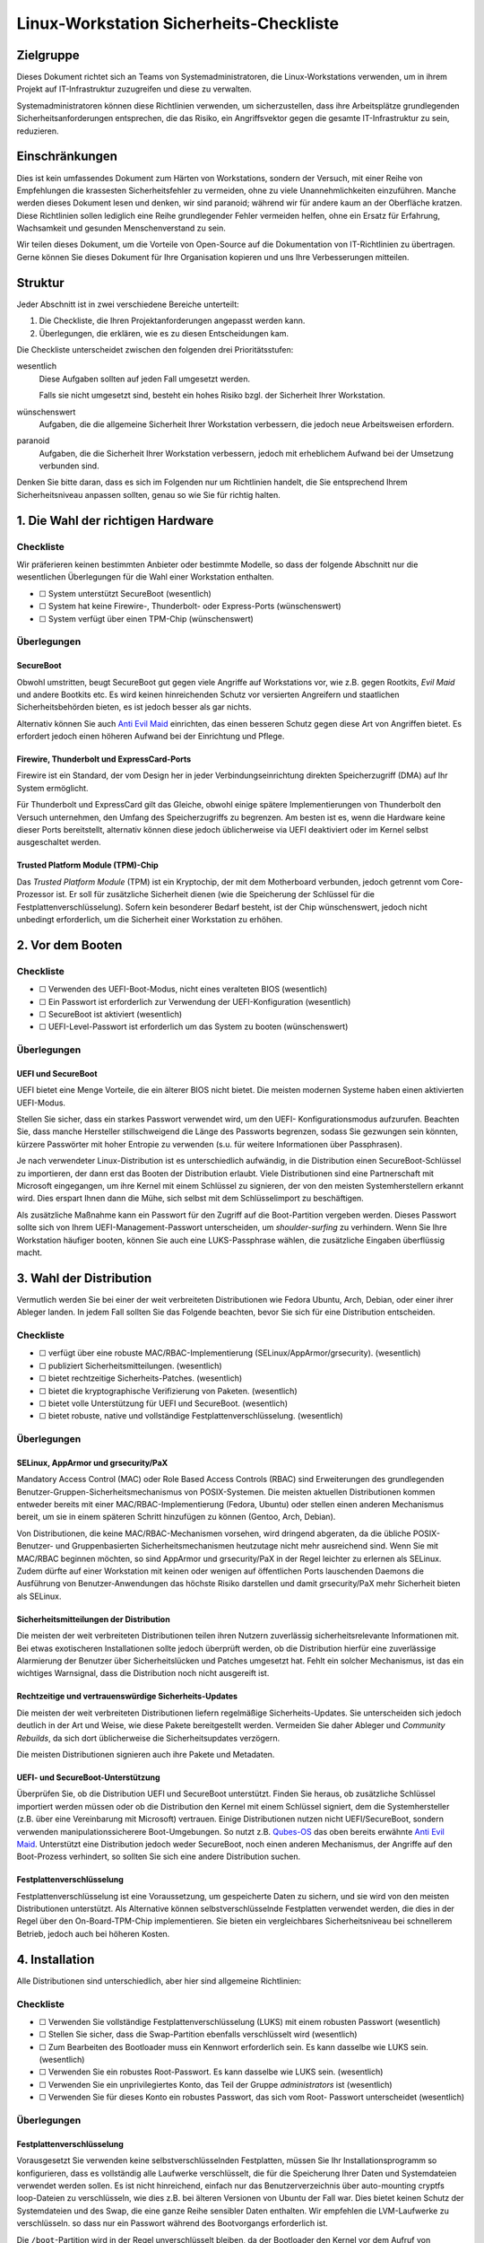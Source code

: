 ========================================
Linux-Workstation Sicherheits-Checkliste
========================================

Zielgruppe
==========

Dieses Dokument richtet sich an Teams von Systemadministratoren, die 
Linux-Workstations verwenden, um in ihrem Projekt auf IT-Infrastruktur
zuzugreifen und diese zu verwalten.

Systemadministratoren können diese Richtlinien verwenden, um sicherzustellen,
dass ihre Arbeitsplätze grundlegenden Sicherheitsanforderungen entsprechen, die
das Risiko, ein Angriffsvektor gegen die gesamte IT-Infrastruktur zu sein,
reduzieren.

Einschränkungen
===============

Dies ist kein umfassendes Dokument zum Härten von Workstations, sondern der
Versuch, mit einer Reihe von Empfehlungen die krassesten Sicherheitsfehler zu
vermeiden, ohne zu viele Unannehmlichkeiten einzuführen. Manche werden dieses
Dokument lesen und denken, wir sind paranoid; während wir für andere kaum an
der Oberfläche kratzen. Diese Richtlinien sollen lediglich eine Reihe
grundlegender Fehler vermeiden helfen, ohne ein Ersatz für Erfahrung,
Wachsamkeit und gesunden Menschenverstand zu sein.

Wir teilen dieses Dokument, um die Vorteile von Open-Source auf die
Dokumentation von IT-Richtlinien zu übertragen. Gerne können Sie dieses Dokument
für Ihre Organisation kopieren und uns Ihre Verbesserungen mitteilen.

Struktur
========

Jeder Abschnitt ist in zwei verschiedene Bereiche unterteilt:

#. Die Checkliste, die Ihren Projektanforderungen angepasst werden kann.
#. Überlegungen, die erklären, wie es zu diesen Entscheidungen kam.

Die Checkliste unterscheidet zwischen den folgenden drei Prioritätsstufen:

wesentlich
    Diese Aufgaben sollten auf jeden Fall umgesetzt werden.

    Falls sie nicht umgesetzt sind, besteht ein hohes Risiko bzgl. der
    Sicherheit Ihrer Workstation.

wünschenswert
    Aufgaben, die die allgemeine Sicherheit Ihrer Workstation verbessern, die
    jedoch neue Arbeitsweisen erfordern.

paranoid
    Aufgaben, die die Sicherheit Ihrer Workstation verbessern, jedoch mit
    erheblichem Aufwand bei der Umsetzung verbunden sind.

Denken Sie bitte daran, dass es sich im Folgenden nur um Richtlinien handelt,
die Sie entsprechend Ihrem Sicherheitsniveau anpassen sollten, genau so wie Sie
für richtig halten.

1. Die Wahl der richtigen Hardware
==================================

Checkliste
----------

Wir präferieren keinen bestimmten Anbieter oder bestimmte Modelle, so dass der
folgende Abschnitt nur die wesentlichen Überlegungen für die Wahl einer
Workstation enthalten.

* ☐ System unterstützt SecureBoot (wesentlich)
* ☐ System hat keine Firewire-, Thunderbolt- oder Express-Ports (wünschenswert)
* ☐ System verfügt über einen TPM-Chip (wünschenswert)

Überlegungen
------------

SecureBoot
~~~~~~~~~~

Obwohl umstritten, beugt SecureBoot gut gegen viele Angriffe auf Workstations
vor, wie z.B. gegen Rootkits, *Evil Maid* und andere Bootkits etc. Es wird
keinen hinreichenden Schutz vor versierten Angreifern und staatlichen
Sicherheitsbehörden bieten, es ist jedoch besser als gar nichts.

Alternativ können Sie auch `Anti Evil Maid
<https://github.com/QubesOS/qubes-antievilmaid>`_ einrichten, das einen besseren
Schutz gegen diese Art von Angriffen bietet. Es erfordert jedoch einen höheren
Aufwand bei der Einrichtung und Pflege.

Firewire, Thunderbolt und ExpressCard-Ports
~~~~~~~~~~~~~~~~~~~~~~~~~~~~~~~~~~~~~~~~~~~

Firewire ist ein Standard, der vom Design her in jeder Verbindungseinrichtung
direkten Speicherzugriff (DMA) auf Ihr System ermöglicht.

Für Thunderbolt und ExpressCard gilt das Gleiche, obwohl einige spätere
Implementierungen von Thunderbolt den Versuch unternehmen, den Umfang des
Speicherzugriffs zu begrenzen. Am besten ist es, wenn die Hardware keine dieser
Ports bereitstellt, alternativ können diese jedoch üblicherweise via UEFI
deaktiviert oder im Kernel selbst ausgeschaltet werden.

Trusted Platform Module (TPM)-Chip
~~~~~~~~~~~~~~~~~~~~~~~~~~~~~~~~~~

Das *Trusted Platform Module* (TPM) ist ein Kryptochip, der mit dem Motherboard
verbunden, jedoch getrennt vom Core-Prozessor ist. Er soll für zusätzliche
Sicherheit dienen (wie die Speicherung der Schlüssel für die
Festplattenverschlüsselung). Sofern kein besonderer Bedarf besteht, ist der Chip
wünschenswert, jedoch nicht unbedingt erforderlich, um die Sicherheit einer
Workstation zu erhöhen.

2. Vor dem Booten
=================

Checkliste
----------

* ☐ Verwenden des UEFI-Boot-Modus, nicht eines veralteten BIOS (wesentlich)
* ☐ Ein Passwort ist erforderlich zur Verwendung der UEFI-Konfiguration
  (wesentlich)
* ☐ SecureBoot ist aktiviert (wesentlich)
* ☐ UEFI-Level-Passwort ist erforderlich um das System zu booten (wünschenswert)

Überlegungen
------------

UEFI und SecureBoot
~~~~~~~~~~~~~~~~~~~

UEFI bietet eine Menge Vorteile, die ein älterer BIOS nicht bietet. Die meisten
modernen Systeme haben einen aktivierten UEFI-Modus.

Stellen Sie sicher, dass ein starkes Passwort verwendet wird, um den UEFI-
Konfigurationsmodus aufzurufen. Beachten Sie, dass manche Hersteller
stillschweigend die Länge des Passworts begrenzen, sodass Sie gezwungen sein
könnten, kürzere Passwörter mit hoher Entropie zu verwenden (s.u. für weitere
Informationen über Passphrasen).

Je nach verwendeter Linux-Distribution ist es unterschiedlich aufwändig, in die
Distribution einen SecureBoot-Schlüssel zu importieren, der dann erst das Booten
der Distribution erlaubt. Viele Distributionen sind eine Partnerschaft mit
Microsoft eingegangen, um ihre Kernel mit einem Schlüssel zu signieren, der von
den meisten Systemherstellern erkannt wird. Dies erspart Ihnen dann die Mühe,
sich selbst mit dem Schlüsselimport zu beschäftigen.

Als zusätzliche Maßnahme kann ein Passwort für den Zugriff auf die
Boot-Partition vergeben werden. Dieses Passwort sollte sich von Ihrem
UEFI-Management-Passwort unterscheiden, um *shoulder-surfing* zu verhindern.
Wenn Sie Ihre Workstation häufiger booten, können Sie auch eine LUKS-Passphrase wählen, die zusätzliche Eingaben überflüssig macht.

3. Wahl der Distribution
========================

Vermutlich werden Sie bei einer der weit verbreiteten Distributionen wie Fedora
Ubuntu, Arch, Debian, oder einer ihrer Ableger landen. In jedem Fall sollten
Sie das Folgende beachten, bevor Sie sich für eine Distribution entscheiden.

Checkliste
----------

* ☐ verfügt über eine robuste MAC/RBAC-Implementierung
  (SELinux/AppArmor/grsecurity). (wesentlich)
* ☐ publiziert Sicherheitsmitteilungen. (wesentlich)
* ☐ bietet rechtzeitige Sicherheits-Patches. (wesentlich)
* ☐ bietet die kryptographische Verifizierung von Paketen. (wesentlich)
* ☐ bietet volle Unterstützung für UEFI und SecureBoot. (wesentlich)
* ☐ bietet robuste, native und vollständige Festplattenverschlüsselung.
  (wesentlich)

Überlegungen
------------

SELinux, AppArmor und grsecurity/PaX
~~~~~~~~~~~~~~~~~~~~~~~~~~~~~~~~~~~~

Mandatory Access Control (MAC) oder Role Based Access Controls (RBAC) sind
Erweiterungen des grundlegenden Benutzer-Gruppen-Sicherheitsmechanismus
von POSIX-Systemen. Die meisten aktuellen Distributionen kommen entweder
bereits mit einer MAC/RBAC-Implementierung (Fedora, Ubuntu) oder stellen einen
anderen Mechanismus bereit, um sie in einem späteren Schritt hinzufügen zu
können (Gentoo, Arch, Debian).

Von Distributionen, die keine MAC/RBAC-Mechanismen vorsehen, wird dringend
abgeraten, da die übliche POSIX-Benutzer- und Gruppenbasierten
Sicherheitsmechanismen heutzutage nicht mehr ausreichend sind. Wenn Sie mit
MAC/RBAC beginnen möchten, so sind AppArmor und grsecurity/PaX in der Regel
leichter zu erlernen als SELinux. Zudem dürfte auf einer Workstation mit keinen
oder wenigen auf öffentlichen Ports lauschenden Daemons die Ausführung von
Benutzer-Anwendungen das höchste Risiko darstellen und damit grsecurity/PaX mehr
Sicherheit bieten als SELinux.

Sicherheitsmitteilungen der Distribution
~~~~~~~~~~~~~~~~~~~~~~~~~~~~~~~~~~~~~~~~

Die meisten der weit verbreiteten Distributionen teilen ihren Nutzern
zuverlässig sicherheitsrelevante Informationen mit. Bei etwas exotischeren
Installationen sollte jedoch überprüft werden, ob die Distribution hierfür eine
zuverlässige Alarmierung der Benutzer über Sicherheitslücken und Patches
umgesetzt hat. Fehlt ein solcher Mechanismus, ist das ein wichtiges
Warnsignal, dass die Distribution noch nicht ausgereift ist. 

Rechtzeitige und vertrauenswürdige Sicherheits-Updates
~~~~~~~~~~~~~~~~~~~~~~~~~~~~~~~~~~~~~~~~~~~~~~~~~~~~~~

Die meisten der weit verbreiteten Distributionen liefern regelmäßige
Sicherheits-Updates. Sie unterscheiden sich jedoch deutlich in der Art und
Weise, wie diese Pakete bereitgestellt werden. Vermeiden Sie daher Ableger und
*Community Rebuilds*, da sich dort üblicherweise die Sicherheitsupdates
verzögern.

Die meisten Distributionen signieren auch ihre Pakete und Metadaten. 

UEFI- und SecureBoot-Unterstützung
~~~~~~~~~~~~~~~~~~~~~~~~~~~~~~~~~~

Überprüfen Sie, ob die Distribution UEFI und SecureBoot unterstützt. Finden Sie
heraus, ob zusätzliche Schlüssel importiert werden müssen oder ob die
Distribution den Kernel mit einem Schlüssel signiert, dem die Systemhersteller
(z.B. über eine Vereinbarung mit Microsoft) vertrauen. Einige Distributionen
nutzen nicht UEFI/SecureBoot, sondern verwenden manipulationssicherere
Boot-Umgebungen. So nutzt z.B. `Qubes-OS <https://qubes-os.org/>`_ das oben
bereits erwähnte `Anti Evil Maid`_.
Unterstützt eine Distribution jedoch weder SecureBoot, noch einen anderen
Mechanismus, der Angriffe auf den Boot-Prozess verhindert, so sollten Sie sich
eine andere Distribution suchen.

Festplattenverschlüsselung
~~~~~~~~~~~~~~~~~~~~~~~~~~

Festplattenverschlüsselung ist eine Voraussetzung, um gespeicherte Daten zu
sichern, und sie wird von den meisten Distributionen unterstützt. Als
Alternative können selbstverschlüsselnde Festplatten verwendet werden, die dies
in der Regel über den On-Board-TPM-Chip implementieren. Sie bieten ein
vergleichbares Sicherheitsniveau bei schnellerem Betrieb, jedoch auch bei
höheren Kosten.

4. Installation
===============

Alle Distributionen sind unterschiedlich, aber hier sind allgemeine
Richtlinien:

Checkliste
----------

* ☐ Verwenden Sie vollständige Festplattenverschlüsselung (LUKS) mit einem
  robusten Passwort (wesentlich)
* ☐ Stellen Sie sicher, dass die Swap-Partition ebenfalls verschlüsselt wird
  (wesentlich)
* ☐ Zum Bearbeiten des Bootloader muss ein Kennwort erforderlich sein. Es
  kann dasselbe wie LUKS sein. (wesentlich)
* ☐ Verwenden Sie ein robustes Root-Passwort. Es kann dasselbe wie LUKS
  sein. (wesentlich)
* ☐ Verwenden Sie ein unprivilegiertes Konto, das Teil der Gruppe
  *administrators* ist (wesentlich)
* ☐ Verwenden Sie für dieses Konto ein robustes Passwort, das sich vom Root-
  Passwort unterscheidet (wesentlich)

Überlegungen
------------

Festplattenverschlüsselung
~~~~~~~~~~~~~~~~~~~~~~~~~~

Vorausgesetzt Sie verwenden keine selbstverschlüsselnden Festplatten, müssen
Sie Ihr Installationsprogramm so konfigurieren, dass es vollständig alle
Laufwerke verschlüsselt, die für die Speicherung Ihrer Daten und Systemdateien
verwendet werden sollen. Es ist nicht hinreichend, einfach nur das
Benutzerverzeichnis über auto-mounting cryptfs loop-Dateien zu verschlüsseln,
wie dies z.B. bei älteren Versionen von Ubuntu der Fall war. Dies bietet keinen
Schutz der Systemdateien und des Swap, die eine ganze Reihe sensibler Daten
enthalten. Wir empfehlen die LVM-Laufwerke zu verschlüsseln. so dass nur ein
Passwort während des Bootvorgangs erforderlich ist. 

Die ``/boot``-Partition wird in der Regel unverschlüsselt bleiben, da der
Bootloader den Kernel vor dem Aufruf von LUKS/dm-crypt booten muss. Einige
Distributionen unterstützen die Verschlüsselung der ``/boot``-Partition (z.B.
`Arch <http://www.pavelkogan.com/2014/05/23/luks-full-disk-encryption/>`_),
und es ist auch möglich, dies auf andere Distributionen zu übertragen, jedoch
voraussichtlich auf Kosten der Komplexität von System-Updates. Es erscheint uns
nicht erforderlich, die ``/boot``-Partition zu verschlüsseln, wenn Ihre
Distribution dies nicht nativ unterstützt, da das Kernel-Image selbst keine
privaten Daten enthält und gegen Manipulation mit einer SecureBoot-Signatur
geschützt wird.

Die Wahl guter Passphrasen
~~~~~~~~~~~~~~~~~~~~~~~~~~

Moderne Linux-Systeme haben keine Begrenzung der Passwort/Passphrasen-
Länge, so dass die einzige wirkliche Einschränkung Ihr Paranoia-Niveau ist.

Wenn Sie Ihr System häufig booten, werden Sie wahrscheinlich mindestens zwei
verschiedene Passwörter eingeben müssen: eins, um LUKS zu entsperren und ein
anderes, um sich anzumelden. In diesem Fall werden Sie vermutlich mit langen
Passphrasen nicht glücklich werden. Vermutlich empfehlen sich hier Passwörter
mit höherer Entropie. Jedoch sollten auch diese nie weniger als 12 Zeichen lang
sein.

Root, Benutzerkennwörter und die Admin-Gruppe
~~~~~~~~~~~~~~~~~~~~~~~~~~~~~~~~~~~~~~~~~~~~~

Sie können problemlos dieselbe Passphrase als Root-Passwort und für die
LUKS-Verschlüsselung verwenden, sofern nicht andere vertrauenswürdige
Personen die Laufwerke entschlüsseln sollen, ohne Root werden zu dürfen. Im
Allgemeinen können Sie die gleichen Passphrasen für Ihre UEFI-Administration,
Festplattenverschlüsselung und Root-Konto verwenden – da ein Angreifer mit
jedem der Zugänge volle Kontrolle über Ihr System gewinnen kann.

Für Ihr normales Benutzerkonto, mit dem Sie Ihre täglichen Aufgaben erledigen
können, sollten Sie ein anderes, aber ebenso starkes Passwort verwenden.
Dieses Benutzerkonto sollte Mitglied der ``admin``-Gruppe (oder ``wheel`` o.ä.
je nach Distribution) sein und Ihnen die Erweiterung der Privilegien mit
``sudo`` erlauben.

Mit anderen Worten: Auch wenn Sie der einzige Benutzer auf Ihrer Workstation
sind, sollten Sie zwei verschiedene, ebenso starke Passwörter haben, an die Sie
sich ggf. erinnern müssen als:

* **Admin** für

  * die Verwaltung von UEFI
  * den Bootloader (GRUB)
  * die Festplattenverschlüsselung (LUKS)
  * und Root auf der Workstation

* **Benutzer** für:

  * das Benutzerkonto und ``sudo``
  * das Master-Passwort des Passwort-Managers

``Rkhunter`` und IDS
~~~~~~~~~~~~~~~~~~~~

Die Installation von ``rkhunter`` und einem Intrusion Detection System (IDS) wie
``aide`` oder ``tripwire`` wird nicht wirklich nützlich sein, wenn Sie nicht
wirklich verstehen, wie diese funktionieren. Nur dann werden Sie die
notwendigen Schritte unternehmen können, um sie richtig einzurichten wie z.B.

* die Datenbanken auf externen Medien zu halten
* regelmäßige Überprüfungen von vertrauenswürdigen Umgebungen
* Aktualisieren der Hash-Datenbanken nach der Durchführung von System-Updates
  und Konfigurationsänderungen
* etc.

Wenn Sie nicht bereit sind, diese Maßnahmen zu ergreifen, und Ihre Workstation
entsprechend einstellen, werden diese Werkzeuge ohne greifbaren
Sicherheitsnutzen bleiben. Wir empfehlen die Installation und Konfiguration von
``rkhunter`` sodass es jede Nacht läuft. Auch ist es ziemlich einfach zu
erlernen und zu benutzen. Und selbst wenn es versierte Angreifer nicht davon
abhalten kann, so wird es Ihnen dennoch helfen, einige Ihrer eigenen Fehler zu
erkennen.

5. Härtung
==========

Die Härtung der Sicherheit nach der Installation ist stark von der Distribution
abhängig weswegen wir an dieser Stelle keine detaillierten Anweisungen geben
können sondern nur allgemeine. Hier einige Schritte, die Sie beachten sollten:

* ☐ Firewire und Thunderbolt global deaktivieren (wesentlich)
* ☐ Überprüfen Sie alle eingehenden Ports in Ihrer Ihre Firewall um
  sicherzustellen, dass diese gefiltert werden (wesentlich)
* ☐ Stellen Sie sicher, dass ``root``-Mails an ein Konto weitergeleitet werden,
  das regelmäßig überprüft wird (wesentlich)
* ☐ Richten Sie einen Zeitplan für automatische OS-Updates oder Update-
  Erinnerungen ein. (wesentlich)
* ☐ Überprüfen Sie, dass der ``sshd``-Service standardmäßig deaktiviert ist
  (wünschenswert)
* ☐ Konfigurieren Sie den Bildschirmschoner so, dass er automatisch nach
  einer gewissen Zeit der Inaktivität die Eingabe sperrt (wünschenswert)
* ☐ Richten Sie ``logwatch`` ein (wünschenswert)
* ☐ Installieren und verwenden Sie ``rkhunter`` (Rootkit Hunter) (wünschenswert)
* ☐ Installieren Sie ein Intrusion Detection System (wünschenswert)

Überlegungen
------------

Blacklisting
~~~~~~~~~~~~

Um FireWire und Thunderbolt-Module auf die Backlist zu setzen, fügen Sie die
folgenden Zeilen in die Datei ``/etc/modprobe.d/blacklist-dma.conf`` ein::

    blacklist firewire-core
    blacklist thunderbolt

Beide Module werden bei einem anschließenden Neustart auf die Schwarze Liste
gesetzt. 

Root-Mail
~~~~~~~~~

Standardmäßig werden Root-Mails auf dem System nur gespeichert und man neigt
dazu, diese nie zu lesen. Stellen Sie in ``/etc/aliases`` sicher, dass
Root-Mails an eine Mailbox weitergeleitet werden, die tatsächlich gelesen wird,
damit Sie wichtige Systemmeldungen und Berichte nicht verpassen::

    # Person who should get root’s mail
    root:          sue@cusy.io

Führen Sie nach dieser Änderung ``sudo newaliases`` aus und testen Sie
anschließend, ob die Mails auch tatsächlich ausgeliefert werden, da einige E-
Mail-Provider Mails aus nicht vorhandenen oder nicht routebaren Domain-
Namen ablehnen. Wenn dies der Fall ist, müssen Sie Ihre E-Mail-Konfiguration
anpassen.

Firewalls, sshd und listening Dienste
Firewalls, SSH- und andere Dienste
~~~~~~~~~~~~~~~~~~~~~~~~~~~~~~~~~~

Die Standardeinstellungen der Firewall vieler Distributionen lässt eingehende
SSH-Verbindungen zu. Sofern Sie keinen zwingenden Grund für eingehende
SSH-Verbindungen haben, sollten Sie den SSH-Dienst deaktivieren::

    $ sudo systemctl disable sshd.service
    $ sudo systemctl stop sshd.service

Dies hindert Sie nicht daran, vorübergehend den SSH-Dienst zu starten, wenn Sie
ihn benötigen.

Allgemeiner sollte Ihr System keine offenen Ports haben, an denen ein Dienst
auf Anfragen lauscht. Dies schützt Sie besser vor Zero-Day-Exploits.

Automatische Updates oder Benachrichtigungen
~~~~~~~~~~~~~~~~~~~~~~~~~~~~~~~~~~~~~~~~~~~~

Wir empfehlen automatische Updates, da die eigenen Abläufe selten besser sind
als diejenigen der jeweiligen Distribution. Zumindest sollten Sie jedoch
automatische Benachrichtigungen über verfügbare Updates aktivieren. Und auch
dann sollten Sie alle ausstehenden Updates so schnell wie möglich anwenden,
auch wenn etwas nicht speziell als *Sicherheitsupdate* markiert ist oder keinen
zugehörigen CVE-Code aufweist. Alle Bugs haben das Potenzial,
Sicherheitslücken zu sein.

Logs beobachten
~~~~~~~~~~~~~~~

Sie sollten ein großes Interesse an dem haben, was auf Ihrem System passiert.
Aus diesem Grund sollten Sie ``logwatch`` installieren und konfigurieren.
Sie sollten sich tägliche Berichte über alle Aktivitäten zusenden lassen, um
informiert zu sein, was auf Ihrem System passiert. Dies wird zwar keinen
dedizierten Angriff verhindern, erhöht aber dennoch die Sicherheit auf Ihrem
System.

Beachten Sie, dass viele ``systemd``-Distributionen nicht mehr automatisch
einen Syslog-Server installieren, so dass Sie ggf. einen eigenen ``rsyslog``-
Server installieren und aktivieren müssen, um sicherzustellen, dass ``/var/log``
nicht leer ist, bevor ``logwatch`` von Nutzen sein kann.

6. Workstation-Backups
======================

Checkliste
----------

* ☐ Richten Sie verschlüsselte Backups auf externen Speichern ein (wesentlich)
* ☐ Verwenden Sie Zero-Knowledge-Backup-Werkzeuge für Remote-Backups
  (wünschenswert)

Überlegungen
------------

Voll verschlüsselte Daten auf externen Speichern
~~~~~~~~~~~~~~~~~~~~~~~~~~~~~~~~~~~~~~~~~~~~~~~~

Es ist praktisch, eine externe Festplatte für Backups zu haben, da man sich
keine Sorgen machen muss über Bandbreite, Upstream etc. Selbstverständlich
muss diese Festplatte ebenfalls über LUKS verschlüsselt werden oder, sollten
Sie ein Backup-Tool (wie *Duplicity* oder *Déjà Dup*) verwenden, die Backups
selbst verschlüsselt werden. Wir empfehlen letzteres mit einem guten zufällig
generierten Passwort zu verwenden und an einem sicheren Ort offline zu
speichern. 

Zusätzlich zu Ihrem *Home*-Verzeichnis, sollten Sie auch die Verzeichnisse 
``/etc`` und ``/var/log`` für forensische Zwecke sichern.

Auch sollten Sie vermeiden, dass Ihr *Home*-Verzeichnis auf einen
unverschlüsselten externen Speicher kopiert wird. Dies mag zwar zunächst als
einfache und schnelle Möglichkeit erscheinen, Ihre Dateien zwischen
verschiedenen Systemen kopieren zu können, aber auch wenn Sie nicht
vergessen, die Daten anschließend wieder zu löschen, so erlaubt es doch
Schnüfflern ggf. an Ihre sensiblen Daten heranzukommen.

Selektive Off-Site-Backups
~~~~~~~~~~~~~~~~~~~~~~~~~~

Off-Site-Backups sind extrem wichtig und sollten von Ihrem Arbeitgeber
bereitgestellt werden. Sie können ein separates *Duplicity*/*Déjà Dup*-Profil
einrichten, das nur die wichtigsten Dateien kopiert und große Datenmengen
vermeidet wie z.B. Browser-Cache, Downloads etc.

Alternativ können Sie auch ein Zero-Knowledge-Backup-Tool verwenden, wie z.B.
*SpiderOak*, das über zusätzliche nützliche Funktionen, wie zum Beispiel die
Synchronisation von Daten zwischen mehreren Systemen und Plattformen, verfügt.

7. Best Practices
=================

Die folgenden Best Practices sind sicher nicht umfassend. Sie versuchen
vielmehr praktische Ratschläge zu geben, die unseres Erachtens eine
tragfähige Balance zwischen Sicherheit und Benutzerfreundlichkeit halten.

Web-Browser
-----------

Es ist keine Frage, dass Web-Browser die Software mit der größten und am
stärksten exponierten Angriffsfläche auf Ihrem System sind. Sie sind speziell
geschrieben, um beliebige Dateien herunterzuladen und nicht 
vertrauenswürdigen, häufig feindlichen Code auszuführen. Browser versuchen,
Sie von dieser Gefahr durch verschiedene Mechanismen wie Sandboxes und
Code Sanitization zu schützen, aber dies kann keinen 100%igen Schutz bieten.
Sie sollten lernen, dass das Browsen von Websites die unsicherste Aktivität ist,
die Sie ausführen können.

Es gibt nun mehrere Möglichkeiten, wie Sie die Auswirkungen kompromittierter
Browser reduzieren können, aber eine wirklich effektive Lösung erfordert
erhebliche Veränderungen in der Art und Weise, wie Sie auf Ihrer Workstation
arbeiten.

#. Verwenden Sie zwei verschiedene Browser (wesentlich)

   Dies ist die einfachste Möglichkeit, bietet jedoch auch nur einen geringen
   Schutz. Nicht alle Angriffe auf einen Browser führen zu einem vollen
   ungehinderten Zugang zu Ihrem System – manchmal sind sie beschränkt
   auf den lokalen Browser-Storage, die aktive Sitzung anderer Tabs etc. Die
   Verwendung von zwei verschiedenen Browsern, einen für die Arbeit und den
   anderen für alles andere, verringert ein wenig die Auswirkungen
   kompromittierter Browser, stört jedoch auch durch erhöhten
   Speicherverbrauch.

   #. Firefox für die Arbeit und vertrauenswürdige Websites

      Firefox lässt sich für die Arbeit durch zusätzliche Add-ons noch weiter
      absichern:

      NoScript (wesentlich)
          NoScript verhindert das Nachladen von Inhalten mit Ausnahme der in
          einer Whitelist gepflegten Domains. Der Aufwand wäre für den
          Standardbrowser zu hoch, bietet jedoch eine deutlich verbesserten
          Schutz vor Angriffen.
      Privacy Badger (wesentlich)
          EFF’s Privacy Badger verhindert, dass die meisten externen Tracker
          und Werbeplattformen geladen werden. Dies verhindert, dass Ihr
          Browser durch einen dieser Dienste kompromitiert werden kann
          (diese werden häufig genutzt um schnell tausende von Systemen zu
          infizieren.)
      HTTPS Everywhere (wesentlich)
          Dieses von der EFF entwickelte Add-on sorgt dafür, dass auf die
          meisten Ihrer Websites über eine sichere Verbindung zugegriffen
          wird, auch wenn ein Link als Protokoll ``http://`` angibt. Dies hilft um
          eine Reihe von Angriffen zu vermeiden wie z.B. `SSL-strip
          <http://www.thoughtcrime.org/software/sslstrip/>`_.
      Certificate Patrol (wünschenswert)
          Dieses Tool warnt Sie, wenn sich das TLS-Zertifikat der Website, auf
          die Sie gerade zugreifen, geändert hat oder demnächst ändert – z.B.,
          wenn sich das Verfallsdatum nähert oder eine andere
          Zertifizierungsstelle verwendet wird. Es alarmiert Sie bei dem Versuch
          einer Man-in-the-Middle-Attacke, aber erzeugt auch eine Menge
          Fehlalarme.

      Sie sollten als Standardbrowser für das Öffnen von Links Firefox als
      Standard-Browser verwenden, da NoScript das Nachladen oder
      Ausführen von Inhalten meist zuverlässig verhindert.

   #. Chrome/Chromium für alles andere

      Die Chromium-Entwickler haben ihrem Browser vor Firefox viele nette
      Sicherheits-Features hinzugefügt wie Seccomp-Sandkästen, Kernel-
      User-Namespaces usw., die als zusätzliche Isolationsschicht zwischen
      den von Ihnen besuchten Websites und dem Rest Ihres Systems wirken.
      Chromium ist das Upstream-Open-Source-Projekt, und Chrome ist
      Googles darauf basierender proprietärer binärer Build (sie sollten
      Chrome also nicht für Aufgaben einsetzen, von denen Google nichts wissen
      sollte).

      Wir empfehlen, dass Sie auch in Chrome/Chromium die Erweiterungen
      *Privacy Badger* und *HTTPS Everywhere* installieren. Zudem sollten
      Sie ihm ein deutlich anderes Theme geben als Firefox um Ihnen
      anzuzeigen, dass dies nicht der Browser für vertrauenswürdige Sites
      ist.

#. Verwenden Sie zwei verschiedene Browser, davon einen innerhalb einer
   dedizierten VM (wünschenswert)

   Dies ist eine ähnliche Empfehlung wie oben, erfordert jedoch einen
   zusätzlichen Schritt zur Ausführung des anderen Browsers. Die
   dedizierte VM sollte über ein schnelles Protokoll zugreifen und den
   Austausch über die Zwischenablage ermöglichen. Dies erlaubt eine
   deutlich bessre Isolation zwischen nicht vertrauenswürdigen
   Websites und dem Rest Ihrer Arbeitsumgebung.

   Dies erfordert jedoch einen deutlich erhöhten Aufwand, da nun auch
   die VM gepflegt werden muss. Zudem wird deutlich mehr RAM und
   schnelle Prozessoren erwartet, um die erhöhte Last zu bewältigen.

#. Volle Trennung der Arbeitsumgebung durch Virtualisierung (paranoid)

   Siehe hierzu das `Qubes-OS`_-Projekt, das über eine Kapselung der
   Anwendungen in separate, komplett isolierte VMs eine
   hochsichere Umgebung schaffen möchte.

Passwort-Manager
----------------

Checkliste
~~~~~~~~~~

* ☐ Verwenden Sie einen Passwort-Manager (wesentlich)
* ☐ Verwenden Sie einzigartige Passwörter auf unabhängigen Websites
  (wesentlich)
* ☐ Verwenden Sie einen Passwort-Manager, der Team-Sharing unterstützt
  (wünschenswert)
* ☐ Verwenden Sie einen separaten Passwort-Manager für Website-Konten
  (wünschenswert)

Überlegungen
~~~~~~~~~~~~

Die Verwendung von guten, einzigartigen Passwörtern ist eine entscheidende
Voraussetzung für jedes Team-Mitglied. Laufend werden Credentials gestohlen –
entweder über infizierte Computer, über gestohlene Datenbank-Dumps, Remote-
Site-Exploits oder fast beliebige andere Szenarien. Um den Schaden in einem
solchen Fall gering zu halten, sollten Anmeldeinformationen niemals für andere
Anwendungen wiederverwendet werden.

In-Browser-Passwort-Manager
```````````````````````````

Jeder Browser hat einen Mechanismus um Passwörter zu speichern, der ziemlich
sicher ist. Diese Daten können mit einem vom jeweiligen Hersteller
bereitgestellten Cloud-Storage synchronisiert werden, wobei die Daten mit einem
vom Benutzer bereitgestellten Kennwort verschlüsselt werden. Dieser
Mechanismus hat jedoch erhebliche Nachteile:

* Er funktioniert nicht über unterschiedliche Browser hinweg
* Er bietet keine Möglichkeit, Anmeldeinformationen mit den Teammitgliedern zu
  teilen

Es gibt mehrere freie oder billige Passwort-Manager, die in mehrere Browsern gut
integriert sind und auch auf verschiedenen Plattformen arbeiten. Zudem bieten
Sie Gruppenaustausch (in der Regel jedoch als kostenpflichtigen Service).

Standalone-Password-Manager
```````````````````````````

Einer der größten Nachteile von Passwort-Managern ist, dass Sie mit
Browserintegration daherkommen und damit als Teil einer Anwendung, die
höchstwahrscheinlich von Eindringlingen angegriffen wird. Daher sollten Sie
wählen zwischen zwei verschiedenen Passwort-Managern – einem für Websites,
der in Ihren Browser integriert ist, und einen, der als eigenständige Anwendung
läuft. Letzterer kann verwendet werden, um hochsensible Anmeldeinformationen
zu speichern wie Root-und Datenbank-Passwörter, shell account credentials
usw.

Dabei kann ein Werkzeug nützlich sein, um z.B. die folgenden Passwörter mit
den anderen Teammitgliedern zu teilen:

* Server Root-Passwörter
* LOM-Kennwörter
* Datenbank-Admin-Passwörter
* Bootloader-Passwörter
* etc. 

Folgende Tools können Ihnen dabei helfen:

`KeePassX <https://keepassx.org/>`_
    In Version 2 wurde das Team-Sharing deutlich verbessert
`Pass <http://www.passwordstore.org/>`_
    Es nutzt Textdateien und PGP zur Integration in git
`Django-Pstore <https://pypi.python.org/pypi/django-pstore>`_
    GPG wird verwendet um Anmeldeinformationen zwischen Administratoren zu
    teilen
`Hiera-Eyaml <https://github.com/TomPoulton/hiera-eyaml>`_
    Wenn Sie bereits Puppet für Ihre Infrastruktur verwenden, kann dies eine
    praktische Möglichkeit sein, um Ihre Server/Service-Credentials im
    verschlüsselten Hiera-Datenspeichers zu speichern

Sichern der SSH- und PGP-Schlüssel
----------------------------------

Persönliche Schlüssel einschließlich SSH- und PGP-Schlüssel, werden die
schützenswertesten Objekte auf der Workstation sein – etwas, das für Angreifer
von höchstem Interesse sein dürfte, da es ihnen weiter erlauben würde, Ihre
Infrastruktur anzugreifen oder Ihre Identität anzunehmen. Daher sollten Sie
zusätzliche Maßnahmen ergreifen um sicherzustellen, dass Ihre privaten
Schlüssel gut gegen Diebstahl geschützt sind.

Checkliste
~~~~~~~~~~

* ☐ Starke Passwörter werden verwendet um Ihre privaten Schlüssel zu schützen
  (wesentlich)
* ☐ Der PGP-Master-Schlüssel wird auf einem Wechselspeicher gespeichert
  (wünschenswert)
* ☐ Unterschlüssel zum Authentifizieren, Signieren und Verschlüsseln werden auf
  einer Smartcard gespeichert (wünschenswert)
* ☐ SSH ist so konfiguriert, dass PGP-Auth-Schlüssel als SSH-private-key
  verwendet werden (wünschenswert)

Überlegungen
~~~~~~~~~~~~

Der beste Weg, einen Diebstahl privater Schlüssel zu verhindern ist, ihn auf
einer Smartcard zu speichern und ihn niemals auf eine Workstation zu kopieren.
Es gibt mehrere Hersteller, die OpenPGP-fähige Geräte anbieten:

`Kernel Concepts <http://shop.kernelconcepts.de/>`_
    bieten sowohl OpenPGP-kompatible Smartcards als auch ein USB-
    Kartenleser, falls Sie eines benötigen
`Yubikey NEO <https://www.yubico.com/products/yubikey-hardware/yubikey-neo/>`_
    bietet OpenPGP-Smartcard-Funktionalität neben vielen coolen Features
    (U2F, PIV, HOTP, etc.)

Es ist auch wichtig, dass der Master-PGP-Schlüssel nicht auf der Workstation
gespeichert wird und nur Subkeys verwendet werden. Der Hauptschlüssel wird
nur dann benötigt, wenn Schlüssel anderer Personen signiert oder neue
Unterschlüssel erstellt werden sollen – Operationen, die nicht sehr häufig
vorkommen. Wie ein Hauptschlüssel auf dem Wechselspeicher erstellt und
Unterschlüssel erstellt werden ist gut in `Using OpenPGP subkeys in Debian
development <https://wiki.debian.org/Subkeys>`_ beschrieben.

Anschließend sollten Sie dann Ihren GnuPG-Agenten als SSH-Agenten
konfigurieren und den Smartcard-basierten-PGP-Auth-Schlüssel als privaten
SSH-Schlüssel verwenden. In `Wie konfiguriere ich eine GPG-Smartcard zur
SSH-Authentifizierung?
<wie-konfiguriere-ich-eine-gpg-smartcard-zur-ssh-authentifizierung>`_ finden
Sie eine detaillierte Anleitung.

Hibernate
---------

Bei *suspend* verbleiben die Inhalte des RAM auf den Speicherchips und
können von Angreifern gelesen werden (Cold Boot Attack). Wenn Sie also für
längere Zeit Ihre Workstation verlassen wie z.B. am Ende des Arbeitstages,
empfiehlt es sich, die Maschine herunterzufahren oder in den Ruhezustand zu
wechseln (hibernate).

SELinux konfigurieren
---------------------

Wenn Sie eine Distribution verwenden, die mit SELinux geliefert wird, machen
wir einige Empfehlungen, um die Sicherheit Ihres Arbeitsplatzes zu erhöhen.

Checkliste
~~~~~~~~~~

* ☐ Stellen Sie sicher, dass SELinux zwingend auf Ihrer Workstation installiert
  ist (wesentlich)
* ☐ Nur nach Überprüfung ``audit2allow -M`` zustimmen (wesentlich)
* ☐ Nie ``setenforce 0`` verwenden (wünschenswert)
* ☐ Ändern Sie Ihr Konto in SELinux User (wünschenswert)

Überlegungen
~~~~~~~~~~~~

SELinux ist eine Mandatory Access Control (MAC)-Erweiterung der POSIX-
Berechtigungen. Es ist ausgereift und robust. Dennoch empfehlen viele
Sysadmins bis heute, »es einfach abzuschalten«.

Davon abgesehen hat SELinux nur begrenzte Sicherheitsvorteile auf einer
Workstation, da die meisten Anwendungen von Ihnen als Benutzer ausgeführt
werden wird und daher uneingeschränkt laufen werden. Dennoch kann es
voraussichtlich verhindern, dass ein Angreifer die errungenen Privilegien
eskalieren und Root-Level-Zugriff über einen verwundbaren Daemon Service
gewinnen kann.

Unsere Empfehlung ist, sich darauf zu velassen und es zwingend anzulassen.

Nie ``setenforce 0`` verwenden
``````````````````````````````

Zwar mag es verlockend sein, ``setenforce 0`` zu verwenden um den
Freigabemodus von SELinux zu verlassen, aber das sollten Sie tunlichst
vermeiden, da hierdurch SELinux für das gesamte System im Wesentlichen
abgeschaltet wird. Meist wollen Sie hingegen nur eine bestimmte Anwendung
oder einen Daemon ausnehmen.

Statt ``setenforce 0`` sollten Sie also vielmehr ``semanage permissive -a
[somedomain_t]`` verwenden um eine bestimmte Domäne freizugeben. Um
nun diejenige Domäne herauszufinden, welche Probleme verursacht, wählen
Sie ``ausearch``::

    ausearch -ts recent -m avc

Anschließend suchen Sie nach ``scontext=`` und halten Ausschau nach
einer Zeile mit (Quelle SELinux Kontext), etwa::

    scontext=staff_u:staff_r:gpg_pinentry_t:s0-s0:c0.c1023
                             ^^^^^^^^^^^^^^

Dies zeigt Ihnen, dass die Domäne ``gpg_pinentry_t`` verweigert wird, so
dass Sie diese Anwendung freigeben wollen mit::

    semanage permissive -a gpg_pinentry_t

Dies ermöglicht Ihnen, die Anwendung zu verwenden und den Rest der AVCs
zu sammeln, die Sie dann zusammen mit ``audit2allow`` verwenden können,
um eine lokale Richtlinie zu schreiben. Sobald dies geschehen ist und keine
neuen AVC-Denials entdeckt werden, können Sie diese Domäne aus den
Freigaben entfernen mit::

    semanage permissive -d gpg_pinentry_t

Verwenden Sie Ihre Workstation als SELinux-Rolle ``staff_r``
````````````````````````````````````````````````````````````

SELinux kommt mit einer nativen Implementierung von Rollen, die bestimmte
Privilegien gewähren oder verbieten, basierend auf der Rolle, die dem
Benutzerkonto zugeordnet ist. Als Administrator sollten Sie die Rolle ``staff_r``
verwenden, die Ihnen den Zugriff auf viele Konfigurations- und
sicherheitsrelevante Dateien beschränkt, bis Sie zum ersten Mal ``sudo``
aufrufen.

Üblicherweise werden Konten erstellt als ``unconfined_r`` und die meisten
Anwendungen werden ohne Einschränkungen ausgeführt. Um nun den Account
der ``staff_r``-Rolle zuzuordnen, führen Sie den folgenden Befehl aus::

    usermod -Z staff_u [username]

Sie sollten sich ab- und wieder anmelden, um die neue Rolle zu erhalten. Wenn
Sie nun ``id -Z`` aufrufen werden Sie folgende Ausgabe erhalten::

    staff_u:staff_r:staff_t:s0-s0:c0.c1023

Beim Aufruf von ``sudo`` sollten Sie ein zusätzliches Flag hinzuzufügen, um
SELinux mitzuteilen, dass die *Sysadmin*-Rolle angenommen werden soll. Der
Befehl hierzu ist::

    sudo -i -r sysadm_r

``id -Z`` zeigt nun::

    staff_u:sysadm_r:sysadm_t:s0-s0:c0.c1023

.. warning::
   Sie sollten vertraut sein mit ``ausearch`` und ``audit2allow``, bevor Sie
   diesen Schritt machen, da einige Ihrer Anwendungen möglicherweise nicht
   mehr funktionieren werden, wenn Sie als Rolle ``staff_r`` laufen. Dies betrifft zum Beispiel die folgenden gängigen Anwendungen:

   * Chrome/Chromium
   * Skype
   * VirtualBox

Weiterführende Literatur
========================

* `Fedora Security Guide <https://docs.fedoraproject.org/en-US/Fedora/19/html/Security_Guide/index.html>`_
* `CESG Ubuntu Security Guide <https://www.cesg.gov.uk/guidance/end-user-devices-security-guidance-ubuntu-1404-lts>`_
* `Debian Security Manual <https://www.debian.org/doc/manuals/securing-debian-howto/index.en.html>`_
* `Arch Linux Security Wiki <https://wiki.archlinux.org/index.php/Security>`_
* `Mac OSX Security <https://www.apple.com/support/security/guides/>`_

Lizenz
======

Diese Arbeit ist lizenziert unter der `Creative Commons Attribution-ShareAlike
4.0 International License <http://creativecommons.org/licenses/by-sa/4.0/>`_.

